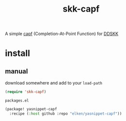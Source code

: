 #+title: skk-capf

A simple [[https://www.gnu.org/software/emacs/manual/html_node/elisp/Completion-in-Buffers.html][capf]] (Completion-At-Point Function) for [[https://github.com/skk-dev/ddskk][DDSKK]] 

* install
** manual
download somewhere and add to your =load-path= 

#+begin_src emacs-lisp
(require 'skk-capf)
  
#+end_src

=packages.el=
#+begin_src emacs-lisp
(package! yasnippet-capf
  :recipe (:host github :repo "elken/yasnippet-capf"))
#+end_src




